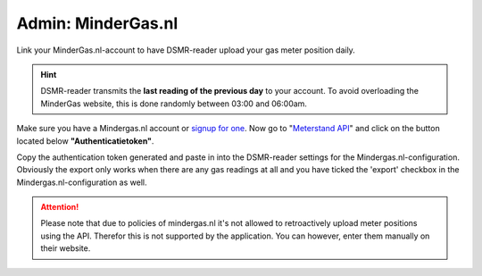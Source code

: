Admin: MinderGas.nl
===================

Link your MinderGas.nl-account to have DSMR-reader upload your gas meter position daily.

.. hint::

    DSMR-reader transmits the **last reading of the previous day** to your account. To avoid overloading the MinderGas website, this is done randomly between 03:00 and 06:00am.


.. image:: ../../_static/screenshots/v5/admin/mindergassettings.png
    :target: ../../_static/screenshots/v5/admin/mindergassettings.png
    :alt: MinderGas


Make sure you have a Mindergas.nl account or `signup for one <https://www.mindergas.nl/users/sign_up>`_. 
Now go to "`Meterstand API <https://www.mindergas.nl/member/api>`_" and click on the button located below **"Authenticatietoken"**.
  
.. image:: ../../_static/faq/mindergas_api.png
    :target: ../../_static/faq/mindergas_api.png
    :alt: Mindergas API

Copy the authentication token generated and paste in into the DSMR-reader settings for the Mindergas.nl-configuration.
Obviously the export only works when there are any gas readings at all and you have ticked the 'export' checkbox in the Mindergas.nl-configuration as well.

.. attention::

    Please note that due to policies of mindergas.nl it's not allowed to retroactively upload meter positions using the API. 
    Therefor this is not supported by the application. You can however, enter them manually on their website. 
